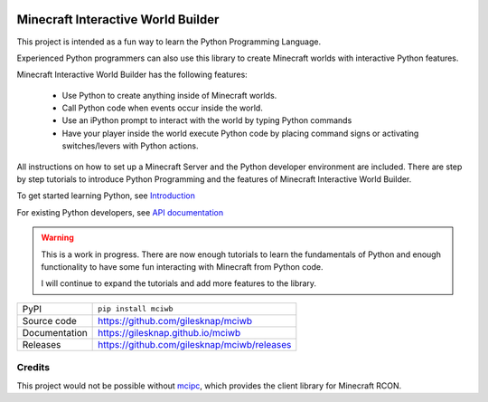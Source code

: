 |code_ci| |docs_ci| |coverage| |quality| |pypi_version| |license|


Minecraft Interactive World Builder
===================================
    
This project is intended as a fun way to learn the Python Programming Language.

Experienced Python programmers can also use this library to create 
Minecraft worlds with interactive Python features.

Minecraft Interactive World Builder has the following features:

 - Use Python to create anything inside of Minecraft worlds. 
 - Call Python code when events occur inside the world.
 - Use an iPython prompt to interact with the world by typing Python commands
 - Have your player inside the world execute Python code by placing command 
   signs or activating switches/levers with Python actions.

All instructions on how to set up a Minecraft Server and the Python developer
environment are included. There are step by step tutorials to
introduce Python Programming and the features of Minecraft Interactive World
Builder.

To get started learning Python, see
`Introduction <https://gilesknap.github.io/mciwb/main/tutorials/00-prereq.html>`_ 

For existing Python developers, see
`API documentation  <https://gilesknap.github.io/mciwb/main/reference/api.html>`_ 

.. warning::
    
    This is a work in progress. There are now enough tutorials to learn the
    fundamentals of Python and enough functionality to have some fun
    interacting with Minecraft from Python code.

    I will continue to expand the tutorials and add more features to the
    library.

============== ==============================================================
PyPI           ``pip install mciwb``
Source code    https://github.com/gilesknap/mciwb
Documentation  https://gilesknap.github.io/mciwb
Releases       https://github.com/gilesknap/mciwb/releases
============== ==============================================================

Credits
-------

This project would not be possible without `mcipc <https://github.com/conqp/mcipc/>`_,
which provides the client library for Minecraft RCON.



.. |code_ci| image:: https://github.com/gilesknap/mciwb/workflows/Code%20CI/badge.svg?branch=main
    :target: https://github.com/gilesknap/mciwb/actions?query=workflow%3A%22Code+CI%22
    :alt: Code CI

.. |docs_ci| image:: https://github.com/gilesknap/mciwb/workflows/Docs%20CI/badge.svg?branch=main
    :target: https://github.com/gilesknap/mciwb/actions?query=workflow%3A%22Docs+CI%22
    :alt: Docs CI

.. |quality| image:: https://app.codacy.com/project/badge/Grade/4c514b64299e4ccd8c569d3e787245c7    
    :target: https://www.codacy.com/gh/gilesknap/mciwb/dashboard?utm_source=github.com&amp;utm_medium=referral&amp;utm_content=gilesknap/mciwb&amp;utm_campaign=Badge_Grade
    :alt: Code Quality

.. |coverage| image:: https://app.codacy.com/project/badge/Coverage/4c514b64299e4ccd8c569d3e787245c7    
    :target: https://www.codacy.com/gh/gilesknap/mciwb/dashboard?utm_source=github.com&amp;utm_medium=referral&amp;utm_content=gilesknap/mciwb&amp;utm_campaign=Badge_Coverage
    :alt: Test Coverage

.. |pypi_version| image:: https://img.shields.io/pypi/v/mciwb.svg
    :target: https://pypi.org/project/mciwb
    :alt: Latest PyPI version

.. |license| image:: https://img.shields.io/badge/License-Apache%202.0-blue.svg
    :target: https://opensource.org/licenses/Apache-2.0
    :alt: Apache License

..
    Anything below this line is used when viewing README.rst and will be replaced
    when included in index.rst
